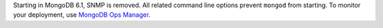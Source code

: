 Starting in MongoDB 6.1, SNMP is removed. 
All related command line options prevent ``mongod`` from starting. 
To monitor your deployment, use `MongoDB Ops Manager
<https://www.mongodb.com/docs/ops-manager/current/>`_. 